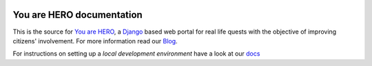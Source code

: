 
.. image:: https://travis-ci.org/youarehero/youarehero.png
   :target: https://travis-ci.org/youarehero/youarehero


==========================
You are HERO documentation
==========================

This is the source for `You are HERO <https://youarehero.net>`_, a `Django <https://www.djangoproject.com/>`_ based web portal for real life quests with the objective of improving citizens' involvement.
For more information read our `Blog <https://youarehero.net/blog/>`_.

For instructions on setting up a *local development environment* have a look at our `docs <http://youarehero.github.com/youarehero/>`_
